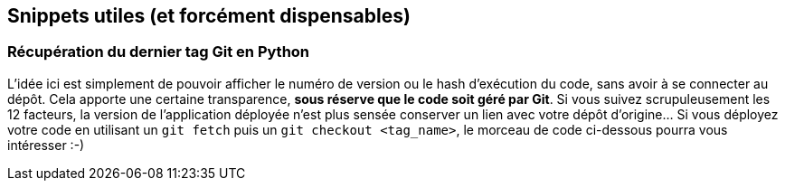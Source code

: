 == Snippets utiles (et forcément dispensables)

=== Récupération du dernier tag Git en Python

L'idée ici est simplement de pouvoir afficher le numéro de version ou le hash d'exécution du code, sans avoir à se connecter au dépôt. Cela apporte une certaine transparence, *sous réserve que le code soit géré par Git*. Si vous suivez scrupuleusement les 12 facteurs, la version de l'application déployée n'est plus sensée conserver un lien avec votre dépôt d'origine... Si vous déployez votre code en utilisant un `git fetch` puis un `git checkout <tag_name>`, le morceau de code ci-dessous pourra vous intéresser :-)

[source,python]
----

----
